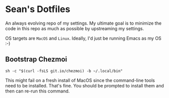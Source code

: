 * Sean's Dotfiles

An always evolving repo of my settings. My ultimate goal is to minimize the code
in this repo as much as possible by upstreaming my settings.

OS targets are =MacOS= and =Linux=. Ideally, I'd just be running Emacs as my OS
:-)

** Bootstrap Chezmoi

#+begin_src
sh -c "$(curl -fsLS git.io/chezmoi) -b ~/.local/bin"
#+end_src

This might fail on a fresh install of MacOS since the command-line tools need to
be installed. That's fine. You should be prompted to install them and then can
re-run this command.
